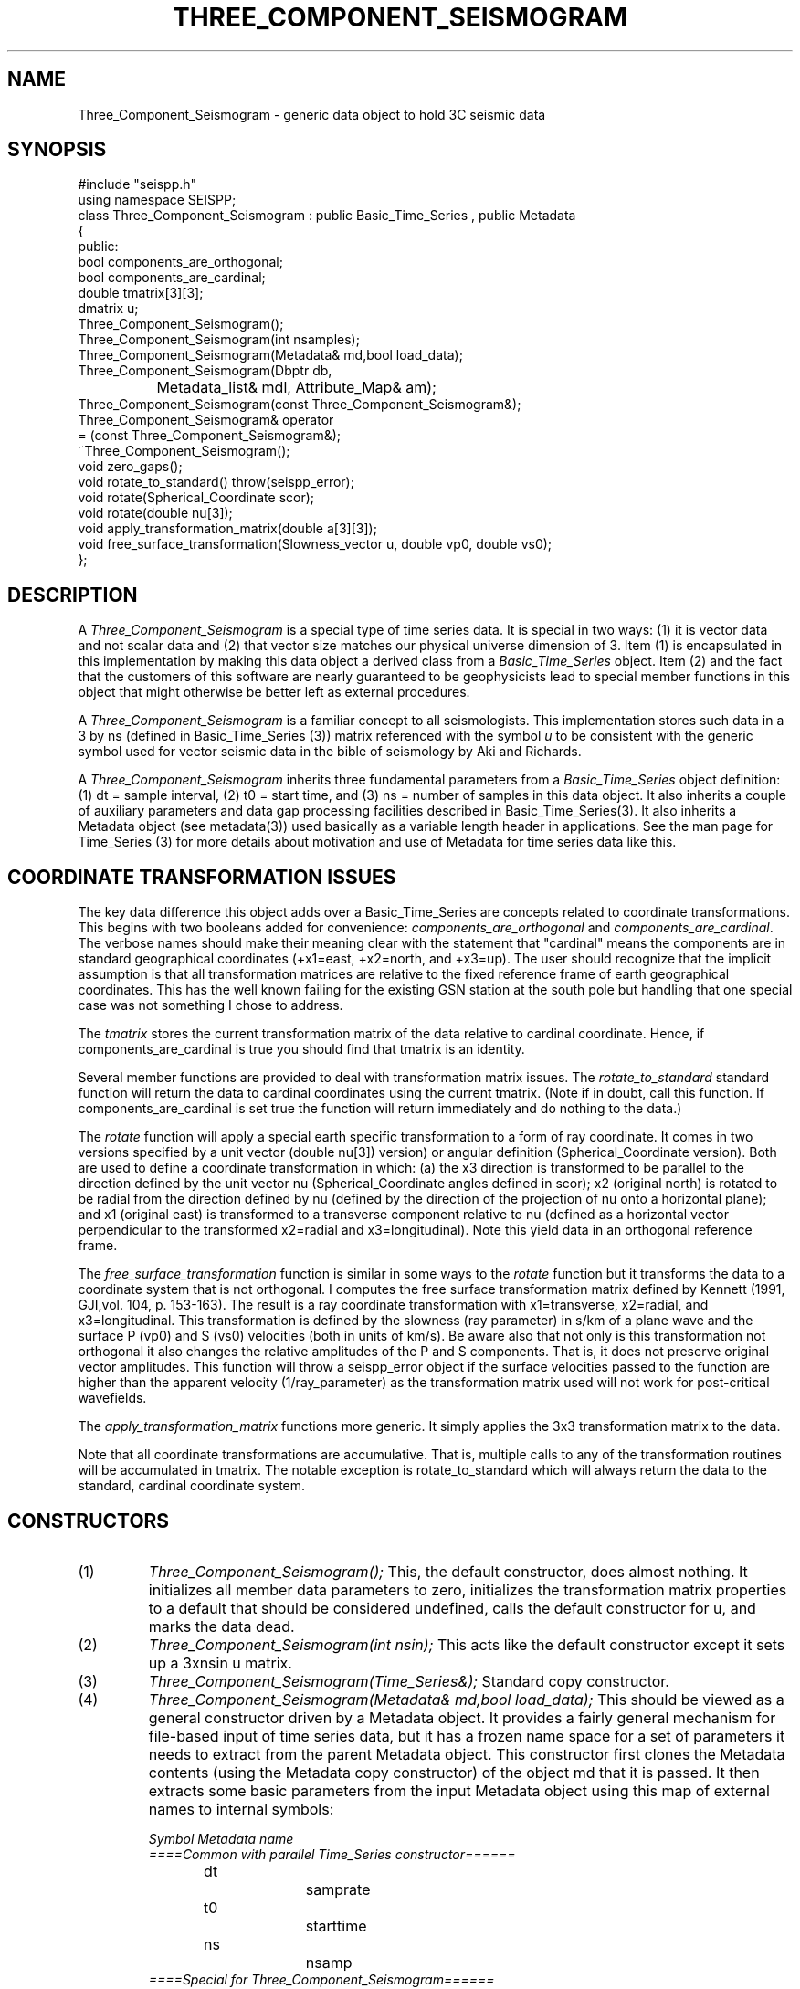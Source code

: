 '\" te
.TH THREE_COMPONENT_SEISMOGRAM 3 "%G"
.SH NAME
Three_Component_Seismogram - generic data object to hold 3C seismic data
.SH SYNOPSIS
.nf
#include "seispp.h"
using namespace SEISPP;
class Three_Component_Seismogram : public Basic_Time_Series , public Metadata
{
public:
        bool components_are_orthogonal;
        bool components_are_cardinal;  
        double tmatrix[3][3];
        dmatrix u;
        Three_Component_Seismogram();
        Three_Component_Seismogram(int nsamples);
        Three_Component_Seismogram(Metadata& md,bool load_data);
        Three_Component_Seismogram(Dbptr db, 
		Metadata_list& mdl, Attribute_Map& am);
        Three_Component_Seismogram(const Three_Component_Seismogram&);
        Three_Component_Seismogram& operator
                = (const Three_Component_Seismogram&);
        ~Three_Component_Seismogram();
        void zero_gaps();
        void rotate_to_standard() throw(seispp_error);
        void rotate(Spherical_Coordinate scor);
        void rotate(double nu[3]);
        void apply_transformation_matrix(double a[3][3]);
        void free_surface_transformation(Slowness_vector u, double vp0, double vs0);
};
.fi
.SH DESCRIPTION
.LP
A \fIThree_Component_Seismogram\fR is a special type of time series
data.  It is special in two ways:  (1) it is vector data and not 
scalar data and (2) that vector size matches our physical universe
dimension of 3.  Item (1) is encapsulated in this implementation
by making this data object a derived class from a 
\fIBasic_Time_Series\fR object.  Item (2) and the fact that the
customers of this software are nearly guaranteed to be geophysicists
lead to special member functions in this object that might otherwise
be better left as external procedures.  
.LP
A \fIThree_Component_Seismogram\fR is a familiar concept to all
seismologists.  This implementation stores such data in a 
3 by ns (defined in Basic_Time_Series (3)) matrix referenced
with the symbol \fIu\fR to be consistent with the generic
symbol used for vector seismic data in the bible of
seismology by Aki and Richards. 
.LP
A \fIThree_Component_Seismogram\fR inherits three fundamental
parameters from a \fIBasic_Time_Series\fR object definition:  
(1) dt = sample interval, (2) t0 = start time, and (3) ns = number
of samples in this data object.  It also inherits a couple of
auxiliary parameters and data gap processing facilities
described in Basic_Time_Series(3).
It also inherits a Metadata object (see metadata(3)) used
basically as a variable length header in applications.
See the man page for Time_Series (3) for more details about 
motivation and use of Metadata for time series data like 
this.
.SH COORDINATE TRANSFORMATION ISSUES
.LP
The key data difference this object adds over a Basic_Time_Series
are concepts related to coordinate transformations.  This 
begins with two booleans added for convenience:  
\fIcomponents_are_orthogonal\fR and 
\fIcomponents_are_cardinal\fR.  The verbose names should make
their meaning clear with the statement that "cardinal" means
the components are in standard geographical coordinates
(+x1=east, +x2=north, and +x3=up).
The user should recognize that the implicit assumption is
that all transformation matrices are relative to the 
fixed reference frame of earth geographical coordinates.
This has the well known failing for the existing GSN station
at the south pole but handling that one special case 
was not something I chose to address.
.LP
The \fItmatrix\fR stores the current transformation matrix
of the data relative to cardinal coordinate. 
Hence, if components_are_cardinal is true you should find
that tmatrix is an identity.  
.LP
Several member functions are provided
to deal with transformation matrix issues.
The \fIrotate_to_standard\fR standard function will
return the data to cardinal coordinates using the current
tmatrix.  (Note if in doubt, call this function.  
If components_are_cardinal is set true the function will
return immediately and do nothing to the data.)  
.LP
The \fIrotate\fR function will apply a special earth specific
transformation to a form of ray coordinate.  It comes in two
versions specified by a unit vector (double nu[3]) version)
or angular definition (Spherical_Coordinate version).  Both 
are used to define a coordinate transformation in which:
(a)  the x3 direction is transformed to be parallel to the
direction defined by the unit vector nu (Spherical_Coordinate
angles defined in scor); x2 (original north) is rotated 
to be radial from the direction defined by nu (defined
by the direction of the projection of nu onto a horizontal
plane); and x1 (original east) is transformed to 
a transverse component relative to nu (defined as 
a horizontal vector perpendicular to 
the transformed x2=radial and x3=longitudinal). 
Note this yield data in an orthogonal reference frame.
.LP
The \fIfree_surface_transformation\fR function is similar
in some ways to the \fIrotate\fR function but it 
transforms the data to a coordinate system that is not
orthogonal.  I computes the free surface transformation
matrix defined by Kennett (1991, GJI,vol. 104, p. 153-163).
The result is a ray coordinate transformation with 
x1=transverse, x2=radial, and x3=longitudinal.  This 
transformation is defined by the slowness (ray parameter)
in s/km of a plane wave and the surface P (vp0) and
S (vs0) velocities (both in units of km/s).  
Be aware also that not only is this transformation not
orthogonal it also changes the relative amplitudes of the
P and S components.   That is, it does not preserve 
original vector amplitudes.   
This function will throw a seispp_error object if the surface
velocities passed to the function are higher than the apparent
velocity (1/ray_parameter)  as the transformation matrix used
will not work for post-critical wavefields.
.LP
The \fIapply_transformation_matrix\fR functions more generic.
It simply applies the 3x3 transformation matrix to the data.
.LP
Note that all coordinate transformations are accumulative.
That is, multiple calls to any of the transformation routines
will be accumulated in tmatrix. The notable exception is
rotate_to_standard which will always return the data to 
the standard, cardinal coordinate system.  
.SH CONSTRUCTORS
.IP (1)
\fIThree_Component_Seismogram();\fR This, the default constructor, does 
almost nothing.  It initializes all member data parameters to
zero, initializes the transformation matrix properties to a default that should be 
considered undefined, calls the default constructor for u, and marks the data dead.
.IP (2)
\fIThree_Component_Seismogram(int nsin);\fR This acts like the default constructor
except it sets up a 3xnsin u matrix.
.IP (3)
\fIThree_Component_Seismogram(Time_Series&);\fR Standard copy constructor.
.IP (4)
\fIThree_Component_Seismogram(Metadata& md,bool load_data);\fR  This should be 
viewed as a general constructor driven by a Metadata object.  
It provides a fairly general mechanism for file-based input
of time series data, but it has a frozen name space for a set
of parameters it needs to extract from the parent Metadata object.
This constructor first clones the Metadata contents 
(using the Metadata copy constructor) of the 
object md that it is passed.  
It then extracts some basic parameters from the input 
Metadata object using this map of external names to 
internal symbols:
.nf

\fISymbol		Metadata name\fR
\fI====Common with parallel Time_Series constructor======\fR
dt			samprate
t0			starttime
ns			nsamp
\fI====Special for Three_Component_Seismogram======\fR
components_are_cardinal	components_are_cardinal
tmatrix[0]0]		U11
tmatrix[1]0]		U21
tmatrix[2]0]		U31
tmatrix[0]1]		U12
tmatrix[1]1]		U22
tmatrix[2]1]		U32
tmatrix[0]2]		U13
tmatrix[1]2]		U23
tmatrix[2]2]		U33
.fi
.IP
The transformation matrix parameters (U11, U21, etc.) are
ONLY referenced when the components_are_cardinal boolean 
is false.  When the transformation matrix is set by this
mechanism the components_are_orthogonal boolean is always
set false to avoid requiring the need to store this 
attribute in an external representation.  The only cost
is that a small matrix inversion is required to convert 
the data to standard coordinates instead of a simple 
transpose for orthogonal coordinates.  
For all these reasons it should be obvious that in 
general the best external representation of data 
passed through this library is to always put the 
data back into cardinal coordinate before pushing
it to external storage.
.IP
The \fIload_data\fR boolean field
on this constructor determines
whether or not the constructor should attempt to read data into 
the u matrix.  This switch was a design feature to allow flexibility
in input.  The concept is that simple input 
(defined as a raw binary data in host float format)
is handled by the allowing
this constructor to directly and blindly read such data.  
Other formats are assumed to require more work with a specialized function.
In those cases the expectation is that the user would
call this constructor with load_data false, read the input data into a buffer,
and convert and store the results in the u matrix.
This model is applicable to any format I know of so I viewed this generic
approach preferable to adding a long string of constructors for the 
plethora of formats that exist for three-component seismic data.  When load_data is 
true a second set of parameters are extracted from the Metadata object, md.
These must be present of the constructor will fail.  The required symbols
are:
.nf
.in 2c

\fIKeyword			Definition\fR
Time_Reference_Type		tref field of Basic_Time_Series
datatype			Data type ala CSS3.0 dtype attribute
foff				File offset in bytes to first sample
dir				Directory where data will be found
dfile				File name to read
three_component_data_order	Matrix order switch
.fi
.IP
Note that tref is assumed to be defined by a string field.
If Time_Reference_Type=="relative" relative times are
assumed, otherwise the time standard is assumed to be
absolute (epoch) times.  
The "datatype", "dir", and "dfile" fields define the format
and path description for the file that contains the 
data of interest.
Note that this simple mechanism does not currently support
any data gap definitions.
The current implementation is limited in capabilities due
to the design concept for this constructor described above.
Specifically, if datatype is anything but the host float foramt
the constructor will throw a seispp_error (3) exception.  
This function also requires the data for a three-component
station be contiguous.  Either matrix order is allowed, 
but the most rational to allow ease of working with other
elements of packages like Antelope is to use channel order
for the external representation (i.e. data for the x1 direction are the
first ns samples, data for x2 are the next ns samples, and
data for x3 direction are the last ns samples).  The Metadata
keyword "three_component_data_order" is used by this 
constructor to know what the external data order is. 
When three_component_data_order == "channel_order" OR
"multiplexed" the constructor assumes the data are 
in the transposed order to that described above
(i.e. x1(0),x2(0),x3(0),x1(dt),x2(dt),x3(dt), etc.)
If this parameter is anything else seismogram order is 
assumed.
If all the required Metadata parameters are extracted
correctly with no inconsistencies the constructor
will attempt to open the file dir/dfile, 
seek to foff, read 3*ns float samples
from the file with fread, and close the file.
If any of the I/O operations fail the constructor will
throw a seispp_error exception.
Note that if this constructor throws any exception
the contents of the object should be viewed as garbage.
This is standard behaviour but worth emphasizing.
.IP (5)
\fIThree_Component_Seismogram(Dbptr db,Metadata_list& mdl,Attribute_Map& am);\fR  
This is a generic database-driven constructor for segmented 
data.  That is, it makes an implicit assumption the data being
requested are defined in single, discrete segments indexed
by a database (e.g. event-based seismograms)
AND that the rows of the database have been sorted and grouped
into three-component bundles.    The current 
implementation uses an Antelope database pointer as Dbptr but
the user should recognize that this is not a requirement of 
the interface.  Dbptr should be viewed as a database handle
that points at one row of a database that defines Time_Series
data.  What that handle points to is implementation dependent.
For this implementation it is an Antelope database pointer
and it MUST point to one and only one row of a database view
that defines a bundle created by dbgroup by time:sta:chan.
The database attributes to be extracted from this database row 
are controlled by mdl and am in the manner described in
detail in metadata(3).  Briefly, mdl and am control how attributes
in the database are mapped to an internal Metadata namespace.  
The list of attributes to extracted from the database are driven by 
mdl.  The basic algorithm is that for each element of mdl an
associated attribute is extracted from the unique database 
row defined by db.  
A special problem is presented by the transformation matrix.
The database view must contain attributes from the CSS3.0
sitechan table with the attributes "hang" and "vang" 
mapped to the same internal names.  The are used to 
construct the transformation matrix with special checks 
for the special case that defines components_are_cardinal.
This implementation then uses the 
Antelope trace library to read the data and define any 
data gaps.  This means any trace format Antelope supports can
be read and loaded with this constructor.  It also means
that the mechanisms used by trgaps(3) to define gaps in
external data representations
will also work and the 
Three_Component_Seismogram object that is constructed will have 
such data gaps correctly defined.  
Note that this function also handles irregular start and end times
within reason.  It finds the maximum and minimum start and end times
for the three input channels.  
If the max and min are not equal the portion between 
the max and min are marked as a gap.  This was intentionally 
done instead of resetting t0 and/or ns with a view that this
was less mysterious.  That is, this is in fact a gap issue.
It is also NOT treated as an exception as this should be viewed
as a data problem that we need to plan to work around.
.IP
This constructor will throw a seispp_error if there are any 
problems.  An error handler should catch this exception, call 
log_error(), and discard such data or abort.
.SH NON-MEMBER FUNCTIONS
.LP
There are two different \fIdbsave\fR functions that save a
Three_Component_Seismogram object contents to a Datascope
Database.  The prototypes are:
.nf
void dbsave(Three_Component_Seismogram& ts,Dbptr db,string table,
        Metadata_list& md, Attribute_Map& am);
void dbsave(Three_Component_Seismogram& ts,Dbptr db,
        string table, Metadata_list& md,
        Attribute_Map& am, vector<string>chanmap,bool output_as_standard);
.fi
The best way to understand these functions is that the first is
a simplified, overloaded version of the second (more general)
function.  The basic algorithm is that the three-component 
matrix is fragmented into three Time_Series objects and the 
Time_Series version of dbsave is called on each of the 
resulting three Time_Series objects.  The ts, db, table, md, and
am arguments are exactly as described in the documentation
for Time_Series(3).  The quick version is that the results 
are written to the Datascope database db in table "table" 
using the set of names in md with internal to external namespace
mapping defined in am.  
This function has two frozen properties.  First, the 
output channels are ALWAYS called:  E, N, and Z.  Secondly, to
be consistent with this naming convention rotate_to_standard is
always called before output.
.LP
The second version of this functions adds more generality.  
The primary distinction is the chanmap vector.  
The chanmap variable is assumed to be a three-component, STL vector
of strings that define the names that should be assigned to 
the three components of the output Time_Series.  They 
are assumed to be in data order so that chanmap[0], for example,
corresponds to row 0 of the 3xns data matrix used for the
Three_Component_Seismogram object. 
When the boolean variable \fIoutput_as_standard\fR 
is true the data are rotated to standard coordinate 
(rotate_to_standard is called) before sending the result to
output.  
.LP
Both of these functions throw seispp_error objects if there
are problems on output.
.SH LIBRARY
-lseispp
.SH "SEE ALSO"
.nf
metadata(3), Basic_Time_Series(3), Time_Series(3)
.fi
.SH "BUGS AND CAVEATS"
.LP
The mix of an object-oriented matrix implementation and the fixed C array tmatrix
for the transformation matrix is a small potential confusion. I did this
because a transformation matrix has a fixed dimension and so a fixed
size C array works cleanly.
.LP
If you use the transformation matrix make sure you realize that this
is the transformation used to transform the data from standard 
coordinates to the current state.  When \fIcomponents_are_orthogonal\fR
is true the inverse transform is the transpose of tmatrix.  Otherwise
a matrix inversion is necessary, which is what \fIrotate_to_standard\fR
does in that situation.
.SH AUTHOR
Gary L. Pavlis
Indiana University
pavlis@indiana.edu
.\" $Id$
